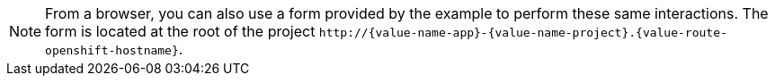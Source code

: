 NOTE: From a browser, you can also use a form provided by the example to perform these same interactions. The form is located at the root of the project `\http://{value-name-app}-{value-name-project}.{value-route-openshift-hostname}`.

